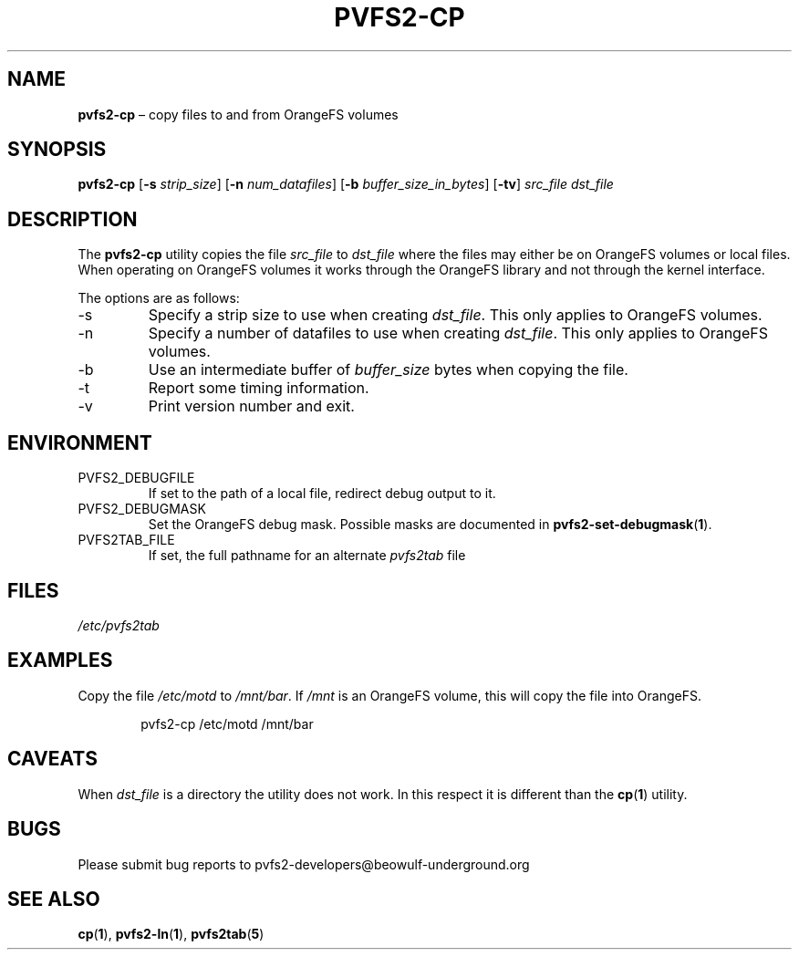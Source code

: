 .TH PVFS2-CP 1 2017-07-03
.SH NAME
\fBpvfs2-cp\fR \(en copy files to and from OrangeFS volumes
.SH SYNOPSIS
\fBpvfs2-cp\fR [\fB\-s \fIstrip_size\fR] [\fB\-n \fInum_datafiles\fR]
[\fB\-b \fIbuffer_size_in_bytes\fR] [\fB\-tv\fR] \fIsrc_file dst_file\fR
.SH DESCRIPTION
The
.B pvfs2-cp
utility copies the file
.I src_file
to
.I dst_file
where the files may either be on OrangeFS volumes or local files.  When
operating on OrangeFS volumes it works through the OrangeFS library and
not through the kernel interface.
.PP
The options are as follows:
.IP -s
Specify a strip size to use when creating
.IR dst_file .
This only applies to OrangeFS volumes.
.IP -n
Specify a number of datafiles to use when creating
.IR dst_file .
This only applies to OrangeFS volumes.
.IP -b
Use an intermediate buffer of
.I buffer_size
bytes when copying the file.
.IP -t
Report some timing information.
.IP -v
Print version number and exit.
.SH ENVIRONMENT
.IP PVFS2_DEBUGFILE
If set to the path of a local file, redirect debug output to it.
.IP PVFS2_DEBUGMASK
Set the OrangeFS debug mask.  Possible masks are documented in
.BR pvfs2-set-debugmask ( 1 ) \& .
.IP PVFS2TAB_FILE
If set, the full pathname for an alternate
.IR pvfs2tab
file
.SH FILES
.I /etc/pvfs2tab
.SH EXAMPLES
Copy the file
.I /etc/motd
to
.IR /mnt/bar .
If
.I /mnt
is an OrangeFS volume, this will copy the file into OrangeFS.
.PP
.RS 6n
pvfs2-cp /etc/motd /mnt/bar
.RE
.SH CAVEATS
When
.I dst_file
is a directory the utility does not work.  In this respect it is
different than the
.BR cp ( 1 )
utility.
.SH BUGS
Please submit bug reports to pvfs2-developers@beowulf-underground.org
.SH SEE ALSO
.BR cp ( 1 ),
.BR pvfs2-ln ( 1 ),
.BR pvfs2tab ( 5 )
